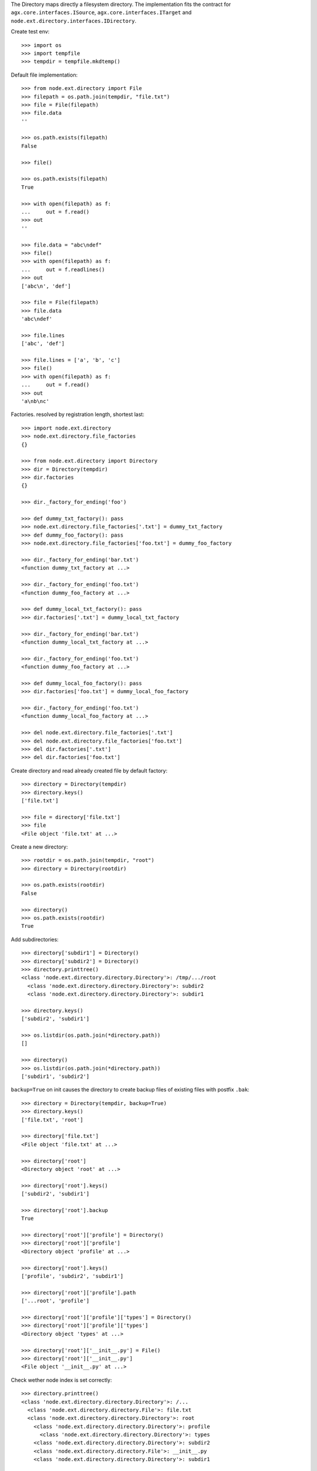 The Directory maps directly a filesystem directory. The implementation fits 
the contract for ``agx.core.interfaces.ISource``,
``agx.core.interfaces.ITarget`` and 
``node.ext.directory.interfaces.IDirectory``.

Create test env::

    >>> import os
    >>> import tempfile
    >>> tempdir = tempfile.mkdtemp()

Default file implementation::

    >>> from node.ext.directory import File
    >>> filepath = os.path.join(tempdir, "file.txt")
    >>> file = File(filepath)
    >>> file.data
    ''
    
    >>> os.path.exists(filepath)
    False
    
    >>> file()
    
    >>> os.path.exists(filepath)
    True
    
    >>> with open(filepath) as f:
    ...     out = f.read()
    >>> out
    ''
    
    >>> file.data = "abc\ndef"
    >>> file()
    >>> with open(filepath) as f:
    ...     out = f.readlines()
    >>> out
    ['abc\n', 'def']
    
    >>> file = File(filepath)
    >>> file.data
    'abc\ndef'
    
    >>> file.lines
    ['abc', 'def']
    
    >>> file.lines = ['a', 'b', 'c']
    >>> file()
    >>> with open(filepath) as f:
    ...     out = f.read()
    >>> out
    'a\nb\nc'

Factories. resolved by registration length, shortest last::
    
    >>> import node.ext.directory
    >>> node.ext.directory.file_factories
    {}
    
    >>> from node.ext.directory import Directory
    >>> dir = Directory(tempdir)
    >>> dir.factories
    {}
    
    >>> dir._factory_for_ending('foo')
    
    >>> def dummy_txt_factory(): pass
    >>> node.ext.directory.file_factories['.txt'] = dummy_txt_factory
    >>> def dummy_foo_factory(): pass
    >>> node.ext.directory.file_factories['foo.txt'] = dummy_foo_factory
    
    >>> dir._factory_for_ending('bar.txt')
    <function dummy_txt_factory at ...>
    
    >>> dir._factory_for_ending('foo.txt')
    <function dummy_foo_factory at ...>
    
    >>> def dummy_local_txt_factory(): pass
    >>> dir.factories['.txt'] = dummy_local_txt_factory
    
    >>> dir._factory_for_ending('bar.txt')
    <function dummy_local_txt_factory at ...>
    
    >>> dir._factory_for_ending('foo.txt')
    <function dummy_foo_factory at ...>
    
    >>> def dummy_local_foo_factory(): pass
    >>> dir.factories['foo.txt'] = dummy_local_foo_factory
    
    >>> dir._factory_for_ending('foo.txt')
    <function dummy_local_foo_factory at ...>
    
    >>> del node.ext.directory.file_factories['.txt']
    >>> del node.ext.directory.file_factories['foo.txt']
    >>> del dir.factories['.txt']
    >>> del dir.factories['foo.txt']

Create directory and read already created file by default factory::

    >>> directory = Directory(tempdir)
    >>> directory.keys()
    ['file.txt']
    
    >>> file = directory['file.txt']
    >>> file
    <File object 'file.txt' at ...>

Create a new directory::

    >>> rootdir = os.path.join(tempdir, "root")
    >>> directory = Directory(rootdir)

    >>> os.path.exists(rootdir)
    False

    >>> directory()
    >>> os.path.exists(rootdir)
    True

Add subdirectories::

    >>> directory['subdir1'] = Directory()
    >>> directory['subdir2'] = Directory()
    >>> directory.printtree()
    <class 'node.ext.directory.directory.Directory'>: /tmp/.../root
      <class 'node.ext.directory.directory.Directory'>: subdir2
      <class 'node.ext.directory.directory.Directory'>: subdir1
    
    >>> directory.keys()
    ['subdir2', 'subdir1']
    
    >>> os.listdir(os.path.join(*directory.path))
    []
    
    >>> directory()
    >>> os.listdir(os.path.join(*directory.path))
    ['subdir1', 'subdir2']

``backup=True`` on init causes the directory to create backup files of existing
files with postfix ``.bak``::

    >>> directory = Directory(tempdir, backup=True)
    >>> directory.keys()
    ['file.txt', 'root']
    
    >>> directory['file.txt']
    <File object 'file.txt' at ...>
    
    >>> directory['root']
    <Directory object 'root' at ...>
    
    >>> directory['root'].keys()
    ['subdir2', 'subdir1']
    
    >>> directory['root'].backup
    True

    >>> directory['root']['profile'] = Directory()
    >>> directory['root']['profile']
    <Directory object 'profile' at ...>
    
    >>> directory['root'].keys()
    ['profile', 'subdir2', 'subdir1']
  
    >>> directory['root']['profile'].path
    ['...root', 'profile']

    >>> directory['root']['profile']['types'] = Directory()
    >>> directory['root']['profile']['types'] 
    <Directory object 'types' at ...>

    >>> directory['root']['__init__.py'] = File()
    >>> directory['root']['__init__.py']
    <File object '__init__.py' at ...>

Check wether node index is set correctly::

    >>> directory.printtree()
    <class 'node.ext.directory.directory.Directory'>: /...
      <class 'node.ext.directory.directory.File'>: file.txt
      <class 'node.ext.directory.directory.Directory'>: root
        <class 'node.ext.directory.directory.Directory'>: profile
          <class 'node.ext.directory.directory.Directory'>: types
        <class 'node.ext.directory.directory.Directory'>: subdir2
        <class 'node.ext.directory.directory.File'>: __init__.py
        <class 'node.ext.directory.directory.Directory'>: subdir1
  
    >>> len(directory._index)
    8

dump::

    >>> directory()
    >>> directory = Directory(tempdir)
    >>> directory.keys()
    ['file.txt', 'root']
    
    >>> directory.printtree()
    <class 'node.ext.directory.directory.Directory'>: /...
      <class 'node.ext.directory.directory.File'>: file.txt
      <class 'node.ext.directory.directory.Directory'>: root
        <class 'node.ext.directory.directory.Directory'>: profile
          <class 'node.ext.directory.directory.Directory'>: types
        <class 'node.ext.directory.directory.Directory'>: subdir2
        <class 'node.ext.directory.directory.File'>: __init__.py
        <class 'node.ext.directory.directory.Directory'>: subdir1

    >>> os.listdir(os.path.join(*directory.path))
    ['file.txt', 'file.txt.bak', 'root']
    
    >>> os.listdir(os.path.join(*directory['root'].path))
    ['profile', '__init__.py.bak', '__init__.py', 'subdir1', 'subdir2']

Delete file::

    >>> del directory['file.txt']
    >>> len(directory._index)
    7
    
    >>> directory.keys()
    ['root']
    
    >>> directory._deleted
    ['file.txt']
    
    >>> os.listdir(tempdir)
    ['file.txt', 'file.txt.bak', 'root']
    
    >>> directory()
    >>> os.listdir(tempdir)
    ['root']

Delete Directory::

    >>> del directory['root']['profile']
    >>> len(directory._index)
    5
    
    >>> directory['root'].keys()
    ['subdir2', '__init__.py', 'subdir1']
    
    >>> os.listdir(rootdir)
    ['profile', '__init__.py.bak', '__init__.py', 'subdir1', 'subdir2']
    
    >>> directory()
    >>> os.listdir(rootdir)
    ['__init__.py.bak', '__init__.py', 'subdir1', 'subdir2']

Clean up test Environment::

    >>> import shutil
    >>> shutil.rmtree(tempdir)
